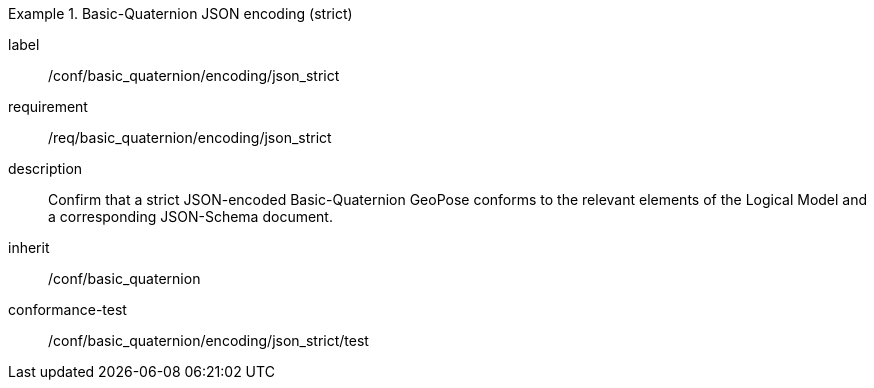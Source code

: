 
[conformance_class]
.Basic-Quaternion JSON encoding (strict)
====
[%metadata]
label:: /conf/basic_quaternion/encoding/json_strict
requirement:: /req/basic_quaternion/encoding/json_strict
description:: Confirm that a strict JSON-encoded Basic-Quaternion GeoPose conforms to the relevant elements of the Logical Model and a corresponding JSON-Schema document.
inherit:: /conf/basic_quaternion
conformance-test:: /conf/basic_quaternion/encoding/json_strict/test
====
